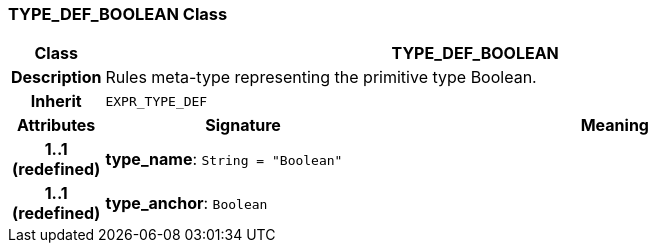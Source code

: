 === TYPE_DEF_BOOLEAN Class

[cols="^1,3,5"]
|===
h|*Class*
2+^h|*TYPE_DEF_BOOLEAN*

h|*Description*
2+a|Rules meta-type representing the primitive type Boolean.

h|*Inherit*
2+|`EXPR_TYPE_DEF`

h|*Attributes*
^h|*Signature*
^h|*Meaning*

h|*1..1 +
(redefined)*
|*type_name*: `String{nbsp}={nbsp}"Boolean"`
a|

h|*1..1 +
(redefined)*
|*type_anchor*: `Boolean`
a|
|===
